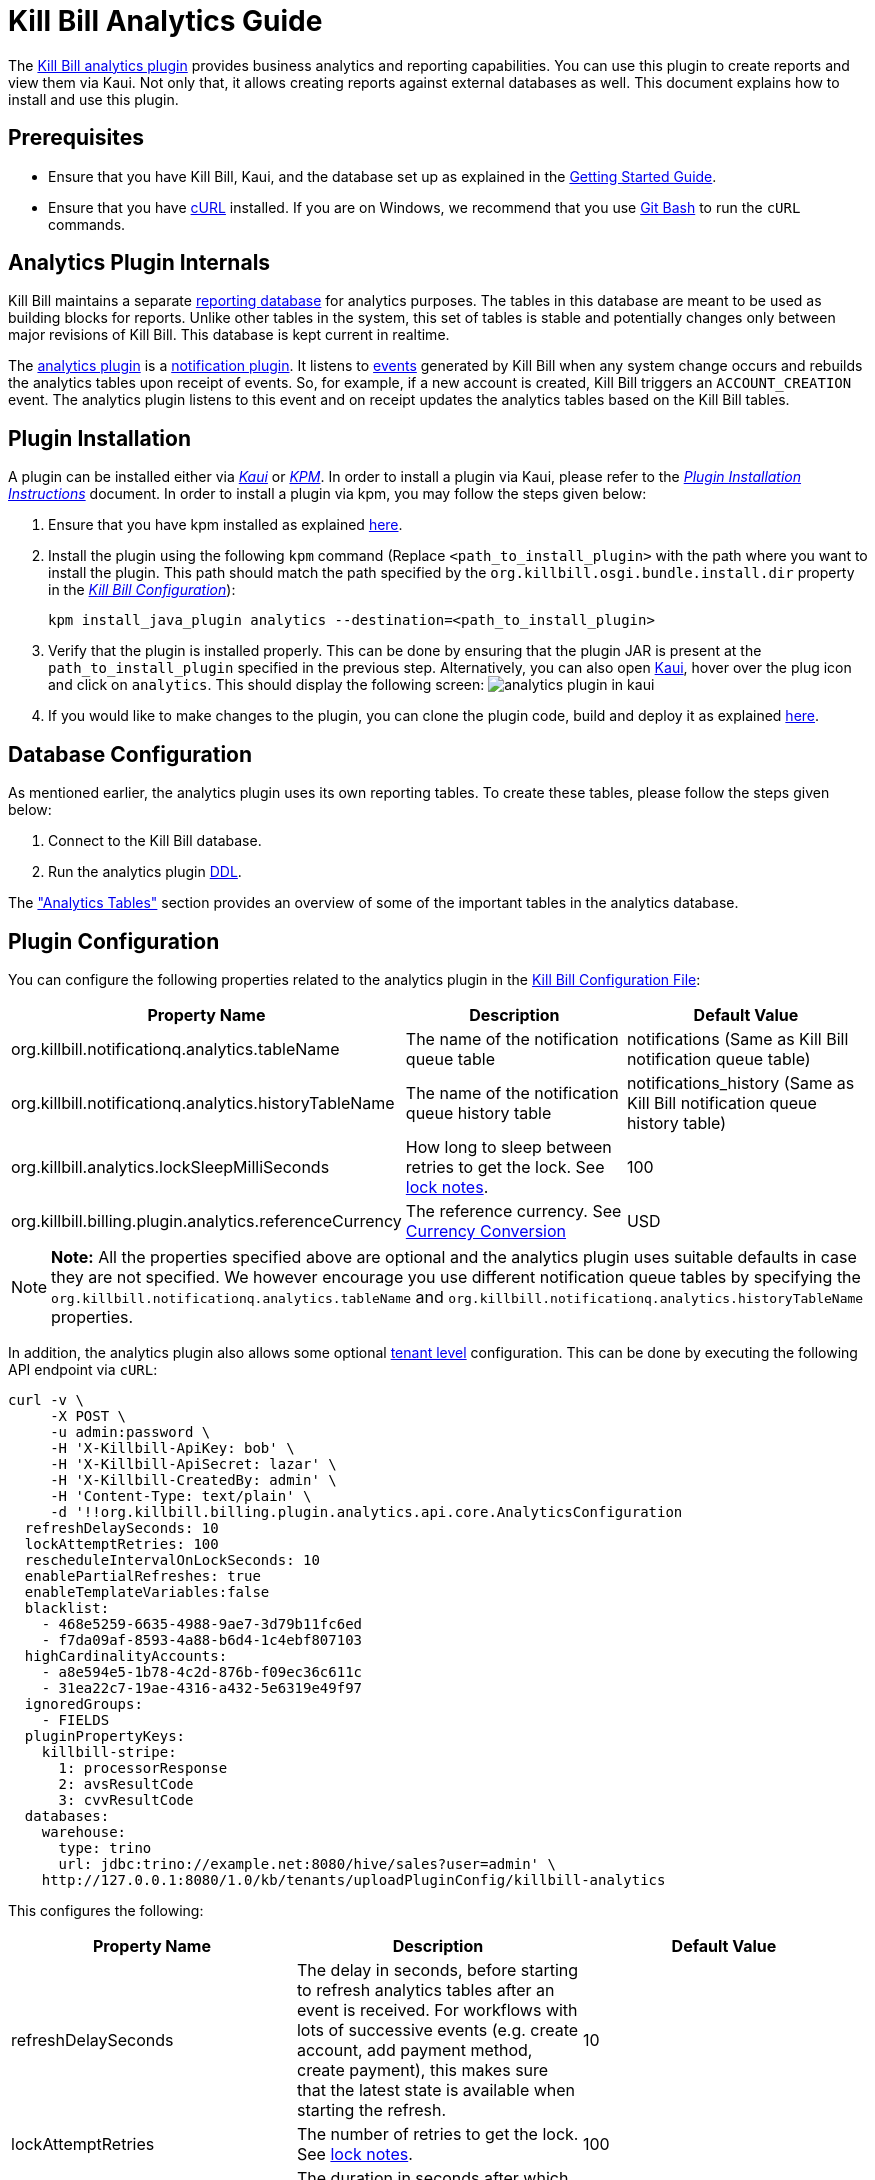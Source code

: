 = Kill Bill Analytics Guide

The https://github.com/killbill/killbill-analytics-plugin[Kill Bill analytics plugin] provides business analytics and reporting capabilities. You can use this plugin to create reports and view them via Kaui. Not only that, it allows creating reports against external databases as well. This document explains how to install and use this plugin. 

== Prerequisites

* Ensure that you have Kill Bill, Kaui, and the database set up as explained in the https://docs.killbill.io/latest/getting_started.html[Getting Started Guide].

* Ensure that you have https://curl.haxx.se/[cURL] installed. If you are on Windows, we recommend that you use https://git-scm.com/download/win[Git Bash] to run the `cURL` commands.


[[components-analytics-overview]]
== Analytics Plugin Internals

Kill Bill maintains a separate <<analytics_tables, reporting database>> for analytics purposes. The tables in this database are meant to be used as building blocks for reports. Unlike other tables in the system, this set of tables is stable and potentially changes only between major revisions of Kill Bill. This database is kept current in realtime. 

The https://github.com/killbill/killbill-analytics-plugin[analytics plugin] is a https://docs.killbill.io/latest/notification_plugin.html[notification plugin]. It listens to https://docs.killbill.io/latest/kill_bill_events.html[events] generated by Kill Bill when any system change occurs and rebuilds the analytics tables upon receipt of events. So, for example, if a new account is created, Kill Bill triggers an `ACCOUNT_CREATION` event. The analytics plugin listens to this event and on receipt updates the analytics tables based on the Kill Bill tables. 

== Plugin Installation

A plugin can be installed either via https://docs.killbill.io/latest/userguide_kaui.html[__Kaui__] or https://github.com/killbill/killbill-cloud/blob/master/kpm[_KPM_]. In order to install a plugin via Kaui, please refer to the https://docs.killbill.io/latest/plugin_development.html#_deploying_via_kaui[__Plugin Installation Instructions__] document. In order to install a plugin via kpm, you may follow the steps given below:

. Ensure that you have kpm installed as explained https://github.com/killbill/killbill-cloud/tree/master/kpm#kpm-installation[here].

. Install the plugin using the following `kpm` command (Replace `<path_to_install_plugin>` with the path where you want to install the plugin. This path should match the path specified by the `org.killbill.osgi.bundle.install.dir` property in the  https://docs.killbill.io/latest/userguide_configuration.html#_configuration_properties_table[__Kill Bill Configuration__]):
[source,bash]
kpm install_java_plugin analytics --destination=<path_to_install_plugin>

. Verify that the plugin is installed properly. This can be done by ensuring that the plugin JAR is present at the `path_to_install_plugin` specified in the previous step. Alternatively, you can also open https://docs.killbill.io/latest/userguide_kaui.html[Kaui], hover over the plug icon and click on `analytics`. This should display the following screen:
image:https://github.com/killbill/killbill-docs/raw/v3/userguide/assets/img/analytics-plugin/analytics-plugin-in-kaui.png[align=center]

. If you would like to make changes to the plugin, you can clone the plugin code, build and deploy it as explained https://github.com/killbill/killbill-analytics-plugin[here].


== Database Configuration

As mentioned earlier, the analytics plugin uses its own reporting tables. To create these tables, please follow the steps given below:

. Connect to the Kill Bill database.

. Run the analytics plugin https://github.com/killbill/killbill-analytics-plugin/blob/0a25c18c3951b663e4d1ebf81619f325175209cf/src/main/resources/org/killbill/billing/plugin/analytics/ddl.sql[DDL].

The <<analytics_tables, "Analytics Tables">> section provides an overview of some of the important tables in the analytics database.

== Plugin Configuration

You can configure the following properties related to the analytics plugin in the https://docs.killbill.io/latest/userguide_configuration.html#global_configuration_properties[Kill Bill Configuration File]:

[options="header",cols="1,1,1"]
|===
|Property Name   |Description   |Default Value   
//----------------------
|org.killbill.notificationq.analytics.tableName   |The name of the notification queue table   |notifications (Same as Kill Bill notification queue table)
|org.killbill.notificationq.analytics.historyTableName   |The name of the notification queue history table    |notifications_history (Same as Kill Bill notification queue history table)
|org.killbill.analytics.lockSleepMilliSeconds   |How long to sleep between retries to get the lock. See <<lock_notes, lock notes>>.   |100   
|org.killbill.billing.plugin.analytics.referenceCurrency   |The reference currency. See  <<currency_conversion, Currency Conversion>>  |USD   
|===

[NOTE]
*Note:*
All the properties specified above are optional and the analytics plugin uses suitable defaults in case they are not specified. We however encourage you use different notification queue tables by specifying the `org.killbill.notificationq.analytics.tableName` and `org.killbill.notificationq.analytics.historyTableName` properties.

In addition, the analytics plugin also allows some optional  https://docs.killbill.io/latest/userguide_configuration.html#_per_tenant_properties[tenant level] configuration. This can be done by executing the following API endpoint via `cURL`:

[source,bash]
----
curl -v \
     -X POST \
     -u admin:password \
     -H 'X-Killbill-ApiKey: bob' \
     -H 'X-Killbill-ApiSecret: lazar' \
     -H 'X-Killbill-CreatedBy: admin' \
     -H 'Content-Type: text/plain' \
     -d '!!org.killbill.billing.plugin.analytics.api.core.AnalyticsConfiguration
  refreshDelaySeconds: 10
  lockAttemptRetries: 100
  rescheduleIntervalOnLockSeconds: 10
  enablePartialRefreshes: true
  enableTemplateVariables:false
  blacklist:
    - 468e5259-6635-4988-9ae7-3d79b11fc6ed
    - f7da09af-8593-4a88-b6d4-1c4ebf807103
  highCardinalityAccounts:
    - a8e594e5-1b78-4c2d-876b-f09ec36c611c
    - 31ea22c7-19ae-4316-a432-5e6319e49f97
  ignoredGroups:
    - FIELDS
  pluginPropertyKeys:
    killbill-stripe:
      1: processorResponse
      2: avsResultCode
      3: cvvResultCode
  databases:
    warehouse:
      type: trino
      url: jdbc:trino://example.net:8080/hive/sales?user=admin' \
    http://127.0.0.1:8080/1.0/kb/tenants/uploadPluginConfig/killbill-analytics
----

This configures the following:

[options="header",cols="1,1,1"]
|===
|Property Name   |Description   |Default Value  
//----------------------
|refreshDelaySeconds   |The delay in seconds, before starting to refresh analytics tables after an event is received. For workflows with lots of successive events (e.g. create account, add payment method, create payment), this makes sure that the latest state is available when starting the refresh.   |10   
|lockAttemptRetries   |The number of retries to get the lock. See <<lock_notes, lock notes>>.   |100   
|rescheduleIntervalOnLockSeconds   |The duration in seconds after which the refresh job should be scheduled in case the lock is not available. See <<lock_notes, lock notes>>. |10   
|enablePartialRefreshes   |Whether partial refreshes are allowed. If true, the plugin refreshes only a subset of the analytics tables based on the received event. If false, all the analytics tables are updated.   |true   
|enableTemplateVariables   |Whether template variables should be allowed in raw SQL queries while creating reports based on SQL queries. Note that this could be prone to SQL injection and should only be enabled in trusted environments.   |false   
|blacklist   |A list of account IDs to ignore.   |-
|highCardinalityAccounts   |A list of account IDs with a high cardinality (account with 100k+ subscriptions). This is a performance hint to the plugin and tells the plugin to look up individual subscription rows instead of querying everything based on `account_record_id`. |-
|ignoredGroups   |A list of https://github.com/killbill/killbill-analytics-plugin/blob/59c282f97960dc59b944ca33e17353bc19d7c842/src/main/java/org/killbill/billing/plugin/analytics/AnalyticsJobHierarchy.java#L59[groups] that should be ignored for refresh. Possible values are `FIELDS`, `INVOICES`, `INVOICE_AND_PAYMENTS`,`OVERDUE`, `OTHER`, `SUBSCRIPTIONS`, `ALL`. Thus, database tables corresponding to these groups will be ignored while performing a refresh.    |-   
|pluginPropertyKeys   |A payment plugin name and plugin properties related to the payment plugin to be stored into the analytics tables. So, if a payment plugin populates these values, these are fetched and stored in the `analytics_payment_auths` table.   |1:processorResponse,
                                                                                  2:avsResultCode,                                                                                                3:cvvResultCode,                                                                                               4:payment_processor_account_id                                                                                                 5:paymentMethod   
|databases[[remote_database_configuration]]   |Specifies the database configuration for external (remote) databases against which reports can be created. The database `type` and `url` needs to be specified as part of the database configuration. The analytics plugin currently only supports `trino` databases. See the <<advanced_report_creation_options, "Advanced Report Creation Options">> section.|-   
|===

[[lock_notes]]
*Lock Notes*: Some critical operations in Kill Bill use a https://github.com/killbill/killbill-commons/tree/master/locker[database-based global lock] to ensure a single Kill Bill node performs a given operation at a time. Bumping the `lockSleepMilliSeconds` parameter could help if these critical operations (refresh) take a long time. By default, if a refresh is in progress (i.e. lock is taken) and another node tries to refresh the same account, it will attempt `lockAttemptRetries` times to grab the lock, sleeping `lockSleepMilliSeconds` in between retries, before giving up. If the lock is taken and `rescheduleIntervalOnLockSeconds` is configured, it will reschedule itself `rescheduleIntervalOnLockSeconds` in the future, before trying the above algorithm.

== Reports

Once the plugin is installed and configured, you can access it via Kaui. By default, the analytics plugin does not display any reports. You can either <<installing_canned_reports, install our canned reports>> or <<create_custom_reports,create your own custom reports>>. Custom reports can be created by specifying a table/view in the local database or by specifying an SQL query to be executed on a remote database. Depending on the <<report_types, report type>>, the database table/view/SQL query needs to include certain columns.

[[report_types]]
=== Report Types

The analytics plugin supports three types of reports as explained below:

* *COUNTERS*: Such reports are displayed as *pie charts*. 
** *Local*: For a report based on a local database, the columns `tenant_record_id`, `label`, and `count` are mandatory.
** *Remote*: For a report based on a remote database, only the columns `label`, and `count` are mandatory. You can optionally specify the placeholder `TENANT_RECORD_ID` in the query which will be replaced by the `tenantRecordId` from the Kill Bill database before the query is executed.
[[timeline]]
* *TIMELINE*: Such reports are displayed as *line charts*.
** *Local*: For a report based on a local database, the columns `day` (or `ts`) and `tenant_record_id` are mandatory.
** *Remote*:  For a report based on a remote database, the column `day` (or `ts`) is mandatory. You can optionally specify the placeholders `TENANT_RECORD_ID`, `START_DATE`, and `END_DATE` in the query which will be replaced by the `tenantRecordId` from the Kill Bill database and dates specified by a user before the query is executed.
* *TABLE*: This is used for rendering underlying table data.
** *Local*: For a report based on a local database, the `tenant_record_id` column is mandatory.
** *Remote*:  For a report based on a remote database, there are no mandatory columns. You can optionally specify the placeholder `TENANT_RECORD_ID` in the query which will be replaced by the `tenantRecordId` from the Kill Bill database before the query is executed.

[[installing_canned_reports]]
=== Installing Canned Reports

As explained earlier, we provide a set of canned reports that can be useful as a starting point. On non-Windows machines, these can be installed by running the https://github.com/killbill/killbill-analytics-plugin/blob/59c282f97960dc59b944ca33e17353bc19d7c842/src/main/resources/seed_reports.sh[seed_reports.sh] script. On Windows machines, you can install a report by opening the desired report sub-directory from the https://github.com/killbill/killbill-analytics-plugin/tree/master/src/main/resources/reports[reports] directory and creating the _view_, _stored procedure_ and _report_ as explained in the next section.

[[create_custom_reports]]
=== Creating Custom Reports

As mentioned earlier, the analytics plugin allows creating custom reports as per your requirements. A custom report can be created by executing API endpoints or via Kaui. This section covers report creation via API endpoint execution.

There are basically three steps in creating a report:

. Create a table/view corresponding to the report.
+
Suppose you want to view the number of accounts created per day. This is typically a <<timeline, timeline>> report and needs to include the `tenant_record_id` and `day` columns.
+
.. Identify the SQL query corresponding to the report:
+
[source,sql]
----
select
  tenant_record_id
, date_format(created_date, '%Y-%m-%d') as day
, count(*) as count
from analytics_accounts
where report_group = 'default'
group by 1,2
order by 1,2 asc
;
----

+
.. Create a view corresponding to this query as follows:
+
[source,sql]
----
create or replace view v_new_accounts_per_day as
select
  tenant_record_id
, date_format(created_date, '%Y-%m-%d') as day
, count(*) as count
from analytics_accounts
where report_group = 'default'
group by 1,2
order by 1,2 asc
;
----
+
. Create the actual report.
+
You can then create the actual report by executing the following endpoint:
+
[source,bash]
----
curl -v \
     -X POST \
     -u admin:password \
     -H "X-Killbill-ApiKey:bob" \
     -H "X-Killbill-ApiSecret:lazar" \
     -H 'Content-Type: application/json' \
     -d '{"reportName": "new_accounts_per_day",
          "reportPrettyName": "New accounts created (per day)",
          "sourceTableName": "v_new_accounts_per_day"}' \
     "http://127.0.0.1:8080/plugins/killbill-analytics/reports"
----
+
This creates a report called `new_accounts_per_day` based on the `v_new_accounts_per_day` view. Refer to the <<Report Creation Options, "Report Creation Options">> section for a description of all the fields.
+
Alternatively, you can directly specify an SQL query (instead of creating a view) while creating the report. Refer to the <<advanced_report_creation_options, "Advanced Report Creation">> section for further information.
+
. Create a stored procedure for the report.
+
This is an optional step and should be followed for expensive view queries. 
+
.. Create a stored procedure that populates a table from the view as follows:
+
[source,sql]
----
create table new_accounts_per_day as select * from v_new_accounts_per_day limit 0;

drop procedure if exists refresh_new_accounts_per_day;
DELIMITER //
CREATE PROCEDURE refresh_new_accounts_per_day()
BEGIN
delete from new_accounts_per_day;
insert into new_accounts_per_day select * from v_new_accounts_per_day;
END;
//
DELIMITER ;
----
+
This creates a table called `new_accounts_per_day` and a stored procedure called `refresh_new_accounts_per_day` which populates the `new_accounts_per_day` table from the `v_new_accounts_per_day` view.
+
.. Create your report using the table name from the previous step and a refresh schedule as follows:
+
[source,bash]
----
curl -v \
     -X POST \
     -u admin:password \
     -H "X-Killbill-ApiKey:bob" \
     -H "X-Killbill-ApiSecret:lazar" \
     -H 'Content-Type: application/json' \
     -d '{"reportName": "new_accounts_per_day",
          "reportPrettyName": "New accounts created (per day)",
          "sourceTableName": "new_accounts_per_day",
          "refreshProcedureName": "refresh_new_accounts_per_day",
          "refreshFrequency": "DAILY",
          "refreshHourOfDayGmt": 4}' \
     "http://127.0.0.1:8080/plugins/killbill-analytics/reports"
----
+
This creates a report called `new_accounts_per_day` based on the `new_accounts_per_day` table. The `refresh_new_accounts_per_day` stored procedure refreshes the table from the view. It runs everyday at 4 AM GMT. Refer to the <<Report Creation Options, "Report Creation Options">> section for a description of all the fields.
+
You can alternatively create the report with a different refresh schedule as follows:
+
[source,bash]
----
curl -v \
     -X POST \
     -u admin:password \
     -H "X-Killbill-ApiKey:bob" \
     -H "X-Killbill-ApiSecret:lazar" \
     -H 'Content-Type: application/json' \
     -d '{"reportName": "new_accounts_per_day",
          "reportPrettyName": "New accounts created (per day)",
          "sourceTableName": "new_accounts_per_day",
          "refreshProcedureName": "refresh_new_accounts_per_day",
          "refreshFrequency": "HOURLY"}' \
     "http://127.0.0.1:8080/plugins/killbill-analytics/reports"
----
+
This specifies that the stored procedure should run on an hourly basis (it will run at 5' past the hour).

[[advanced_report_creation_options]]
=== Advanced Report Creation Options

You can create a report based on SQL executed on a remote database (`warehouse`) as follows:

[source,bash]
----
curl -v \
     -X POST \
     -u admin:password \
     -H "X-Killbill-ApiKey:bob" \
     -H "X-Killbill-ApiSecret:lazar" \
     -H 'Content-Type: application/json' \
     -d '{"reportName": "report_historical_orders",
          "reportType": "TABLE",
          "reportPrettyName": "Historical orders",
          "sourceName": "warehouse",
          "sourceQuery": "select * from warehouse.public.orders"}' \
     "http://127.0.0.1:8080/plugins/killbill-analytics/reports"
----

This creates a report called `report_historical_orders` based on a remote database (`warehouse`). It executes the specified SQL query. Refer to the <<Report Creation Options, "Report Creation Options">> section for a description of all the fields.

[NOTE]
*Note:* In order to create a report based on a remote database, the database first needs to be configured at a tenant level as explained in the <<remote_database_configuration, "Plugin Configuration">> section. 

The above `cURL` command can also be used to create a report based on a local database by directly specifying an SQL query (instead of a table/view).

=== Report Creation Options

The following table lists all the report creation options. A subset of these options need to be specified while <<create_custom_reports,creating the report>>, depending on the report being created.

[options="header",cols="1,1"]
|===
|Field Name   |Description   
//----------------------
|reportName   |Unique identifier for your report.   
|reportPrettyName   |Description, that will be used in Kaui.
|reportType   |Type of report. Possible values are `COUNTERS`, `TIMELINE`, `TABLE`.   
|sourceTableName   |Name of the source table/view. 
|sourceName   |Name of the remote database.   
|sourceQuery   |SQL query to be executed. 
|refreshProcedureName   |Name of the stored procedure.    
|refreshFrequency   |Frequency with which the refresh. procedure will be executed. Possible values are `HOURLY` and `DAILY`.      
|refreshHourOfDayGmt   |Hour of the day when the procedure will be executed.    
|===

=== Other Report Operations

Once a report is created, you can perform several operations on it as explained below.

==== Retrieve Report Configuration

You can retrieve a report configuration by specifying the report name:

[source,bash]
----
curl -u admin:password \
     -H "X-Killbill-ApiKey:bob" \
     -H "X-Killbill-ApiSecret:lazar" \
     "http://127.0.0.1:8080/plugins/killbill-analytics/reports/new_accounts_per_day"
----

This returns the report configuration (`reportName`, `reportPrettyName`, etc. fields) for the `new_accounts_per_day` report.

==== Update a Report

You can update a report (edit all fields except `reportName`):

[source,bash]
----
curl -v \
     -X PUT \
     -u admin:password \
     -H "X-Killbill-ApiKey:bob" \
     -H "X-Killbill-ApiSecret:lazar" \
     -H 'Content-Type: application/json' \
     -d '{"reportPrettyName": "New accounts created (refreshed at 2am GMT)",
          "refreshFrequency": "DAILY",
          "refreshHourOfDayGmt": 2}' \
     "http://127.0.0.1:8080/plugins/killbill-analytics/reports/new_accounts_per_day"
----

This updates the `reportPrettyName`, `refreshFrequency` and `refreshHourOfDayGmt` fields for the `new_accounts_per_day` report.

==== Delete a Report

You can delete a report by specifying the report name:

[source,bash]
----
curl -v \
     -X DELETE \
     -u admin:password \
     -H "X-Killbill-ApiKey:bob" \
     -H "X-Killbill-ApiSecret:lazar" \
     "http://127.0.0.1:8080/plugins/killbill-analytics/reports/new_accounts_per_day"
----

This deletes the `new_accounts_per_day` report.

==== Download Report Data

You can download the data behind your report as `csv` or `json`:

[source,bash]
----
curl -u admin:password \
     -H "X-Killbill-ApiKey:bob" \
     -H "X-Killbill-ApiSecret:lazar" \
     'http://127.0.0.1:8080/plugins/killbill-analytics/reports?name=new_accounts_per_day&format=csv'
----

This returns the data behind the `new_accounts_per_day` report in `csv` format.

==== Retrieve Report SQL Query

You can retrieve the SQL query corresponding to your report:

[source,bash]
----
curl -v \
     -u admin:password \
     -H "X-Killbill-ApiKey:bob" \
     -H "X-Killbill-ApiSecret:lazar" \
     "http://127.0.0.1:8080/plugins/killbill-analytics/reports?name=report_accounts_summary&startDate=2018-01-01&endDate=2022-01-01&sqlOnly=true"
----

This returns the SQL query corresponding to the `report_accounts_summary` report.

==== Refresh a Report

You can refresh a report:

[source,bash]
----
curl -v \
     -X PUT \
     -u admin:password \
     -H "X-Killbill-ApiKey:bob" \
     -H "X-Killbill-ApiSecret:lazar" \
     -H 'Content-Type: application/json' \
     -d '{"reportPrettyName": "New accounts created (refreshed at 2am GMT)"}' \
     "http://127.0.0.1:8080/plugins/killbill-analytics/reports/new_accounts_per_day?shouldRefresh=true"	
----

This refreshes the table/view corresponding to the `new_accounts_per_day` report. 

== Data API

The analytics plugin provides a Data API that supports some account level operations as explained below.

=== Retrieve Analytics Data for Account

You can retrieve all analytics data for an account as follows:

[source,bash]
----
curl -u admin:password \
     -H "X-Killbill-ApiKey:bob" \
     -H "X-Killbill-ApiSecret:lazar" \
     "http://127.0.0.1:8080/plugins/killbill-analytics/<account_id>"
----

This returns the data from the analytics tables for the specified `account_id`.

=== Refresh an Account

You can force a refresh for a given account as follows:

[source,bash]
----
curl -v \
     -X PUT \
     -u admin:password \
     -H "X-Killbill-ApiKey:bob" \
     -H "X-Killbill-ApiSecret:lazar" \
     "http://127.0.0.1:8080/plugins/killbill-analytics/<account_id>"
----

This refreshes the analytics tables for the specified `account id`.

=== Refresh all Accounts

You can refresh all accounts as follows:

[source,bash]
----
curl -s \
     -u admin:password \
     -H "X-Killbill-ApiKey:bob" \
     -H "X-Killbill-ApiSecret:lazar" \
     "http://127.0.0.1:8080/1.0/kb/accounts/pagination" | \
ruby -r json -e 'JSON.parse(gets).map { |a| puts a["accountId"] }' | \
xargs -I accountId \
curl -v \
     -X PUT \
     -u admin:password \
     -H "X-Killbill-ApiKey:bob" \
     -H "X-Killbill-ApiSecret:lazar" \
    "http://127.0.0.1:8080/plugins/killbill-analytics/accountId"
----

[[analytics_tables]]
== Analytics Tables

This section gives a brief overview of some of the important tables in the analytics database.

=== Accounts

The table *analytics_accounts* maintains information about Kill Bill accounts. The table doesn't contain historic records (it will contain at most one record per Kill Bill account).

=== Subscriptions

The table *analytics_subscription_transitions* maintains information about Kill Bill subscriptions. It describes the history of changes (both past and future) on a per subscription basis. It contains all phase transitions for all subscriptions and can be used to build subscription timelines. A few remarks:

* Given a subscription ID, events are sorted chronologically when stored (you can rely on `record_id asc`).
* *prev_* fields will always be `NULL` for creation events.
* *next_* fields will always be `NULL` for cancellation events.
* A `CHANGE` event corresponds to a user initiated change (e.g. upgrade) whereas `SYSTEM_CHANGE` corresponds to a phase event (e.g. transition from trial to evergreen phase).
* The *requested_timestamp* field reflects when the transition was requested; the *next_start_date* field reflects the effective transition time.

=== Invoices

The following tables maintain information about invoices posted by account:

* analytics_invoices 
* analytics_invoice_adjustments
* analytics_invoice_item_adjustments
* analytics_invoice_credits 
* analytics_invoice_items

A few remarks:

* `EXTERNAL_CHARGE`, `FIXED`, and `RECURRING` items are treated as regular line items and are stored in *analytics_invoice_items*.
* `ITEM_ADJ` items are treated as invoice item adjustments and stored in *analytics_invoice_item_adjustments*.
* `CBA_ADJ` items (gained or consumed) are treated as account credits and stored in *analytics_invoice_credits*.
* `CREDIT_ADJ` items that are not on their own invoice are treated as invoice adjustments and are stored in *analytics_invoice_adjustments*. Note that these should not be mixed with account level credits; when an administrator creates an account credit (different from CBA credits generated by the system), a negative `CREDIT_ADJ` item is added to a new invoice. This triggers a positive `CBA_ADJ` item (to bring the balance back to zero), which effectively becomes the account credit (and eventually stored in *analytics_invoice_credits*). In this case, the `CREDIT_ADJ` item will not be stored directly in the analytics tables.
* Kill Bill repair items (`REPAIR_ADJ`) are not stored directly in any of these tables, but are combined with the new repaired item as invoice item adjustments (in *analytics_invoice_item_adjustments*). For example, if a recurring item of $20 was repaired into a $5 recurring item, *analytics_invoice_items* would contain the original $20 line item and *analytics_invoice_item_adjustments* would contain a $-15 adjustment item.
* Any invoice item has a revenue recognizable attribute which is used to tell if the item is recognizable from a finance perspective (tied to cash). This is used for credits only today and we assume that any administrator generated credit (`CREDIT_ADJ` and `CBA_ADJ` on their own invoice) is not recognizable. All other credit items, including system generated ones, are.

*Definitions:*

* *invoice_balance*: invoice_amount_charged + invoice_amount_credited + invoice_amount_adjusted_for_account_credit - (invoice_amount_paid + invoice_amount_refunded). Note that *invoice_amount_adjusted_for_account_credit* is an internal adjustment that applies for account level credits only (`CREDIT_ADJ` items on their own invoices) and is not represented in Analytics. See the https://docs.killbill.io/latest/invoice_examples.html#\_invoice\_balance["__Invoice Balance__"] section in the __Invoice Examples__ document for further information.
* *invoice_amount_charged*: Sum of all *analytics_invoice_items*, *analytics_invoice_adjustments*, and *analytics_invoice_item_adjustments* items for that invoice.
* *invoice_amount_credited*: Sum of all *analytics_invoice_credits* items for that invoice (positive if granted, negative if used).
* *invoice_amount_paid*: 
Sum of all *analytics_payments* items for that invoice.
* *invoice_amount_refunded*: Sum of all *analytics_chargebacks* and *analytics_refunds* items for that invoice.
* *invoice_original_amount_charged*: Sum of all *analytics_invoice_items* items for that invoice at the time of invoice creation.

*References:*

* https://docs.killbill.io/latest/userguide_subscription.html#components-invoice-items[Invoice Items]

* https://docs.killbill.io/latest/invoice_examples.html[Charged Amount and Invoice Balance Calculation examples]

* https://docs.killbill.io/latest/Kill-Bill-Glossary.html#_i[Kill Bill Glossary]

=== Payments

The following tables maintain information about Kill Bill payments, refunds and chargebacks:

* analytics_payment_auths 
* analytics_payment_captures, 
* analytics_payment_purchases 
* analytics_payment_refunds 
* analytics_payment_credits 
* analytics_payment_chargebacks 
* analytics_payment_voids

=== Entitlement States

The table *analytics_entitlement_states* maintains information about Kill Bill entitlement states, including overdue statuses. The table contains historic status for a given account.

=== Tags and Custom Fields

The following tables maintain information about tags and custom fields:

* analytics_account_tags 
* analytics_bundle_tags 
* analytics_invoice_tags 
* analytics_payment_tags 
* analytics_account_fields 
* analytics_bundle_fields 
* analytics_invoice_fields  
* analytics_invoice_payment_fields
* analytics_payment_fields
* analytics_payment_method_fields
* analytics_transaction_fields 

These tables don't contain historic records (they will contain the current state of tags and custom fields).

[[currency_conversion]]
== Currency Conversion

Each table containing monetary columns (e.g. price, balance, ...) will also contain a currency column, expressing the currency of the monetary values. This can be difficult to work with as tables can contain rows in various currencies: any arithmetic across them won't make any sense.

To work around this problem, the analytics plugin has the concept of *converted currency*, which is a global constant currency of reference. All analytics tables contain an additional column (prefixed with *converted_*) corresponding to each monetary column. The *converted_* column stores the value in the converted currency. So, for example, the `balance` column (which has a monetary value) in the  `analytics_accounts` table has a corresponding `converted_balance` column.

By default, the *converted_* column stores the value in `USD`. You can however change this to any other currency as required. 

For example, to use `EUR` as the converted currency, you need to do the following:

. Set `EUR` as the reference currency in the https://docs.killbill.io/latest/userguide_configuration.html#global_configuration_properties[Kill Bill configuration file] as follows:
+
[source,bash]
----
org.killbill.billing.plugin.analytics.referenceCurrency=EUR
----
+
. Populate the *analytics_currency_conversion* table to contain the rates you'd like to use for various currencies, for a given period of time. 
+
For example, the following query populates this table with the `USD` to `EUR` conversion rate of `0.88` for the time period `2022-01-01` to `2022-02-01`:
+
[source,sql]
----
insert into analytics_currency_conversion (currency,start_date, end_date,reference_rate, reference_currency) values ('USD', '2022-01-01', '2022-02-01',0.88,'EUR');
----

Once the above change is done, the `converted_` columns will store the monetary value in `EUR` using the specified conversion rate.


== Health Check

The analytics plugin provides the following healthcheck related endpoints.

=== Checking Status 

[source,bash]
----
curl -v \
     -u admin:password \
     "http://127.0.0.1:8080/plugins/killbill-analytics/healthcheck"
----

=== Put out of Rotation

[source,bash]
----
curl -v \
     -X DELETE \
     -u admin:password \
     "http://127.0.0.1:8080/plugins/killbill-analytics/healthcheck"
----

=== Put in Rotation

[source,bash]
----
curl -v \
     -X PUT \
     -u admin:password \
     "http://127.0.0.1:8080/plugins/killbill-analytics/healthcheck"
----
